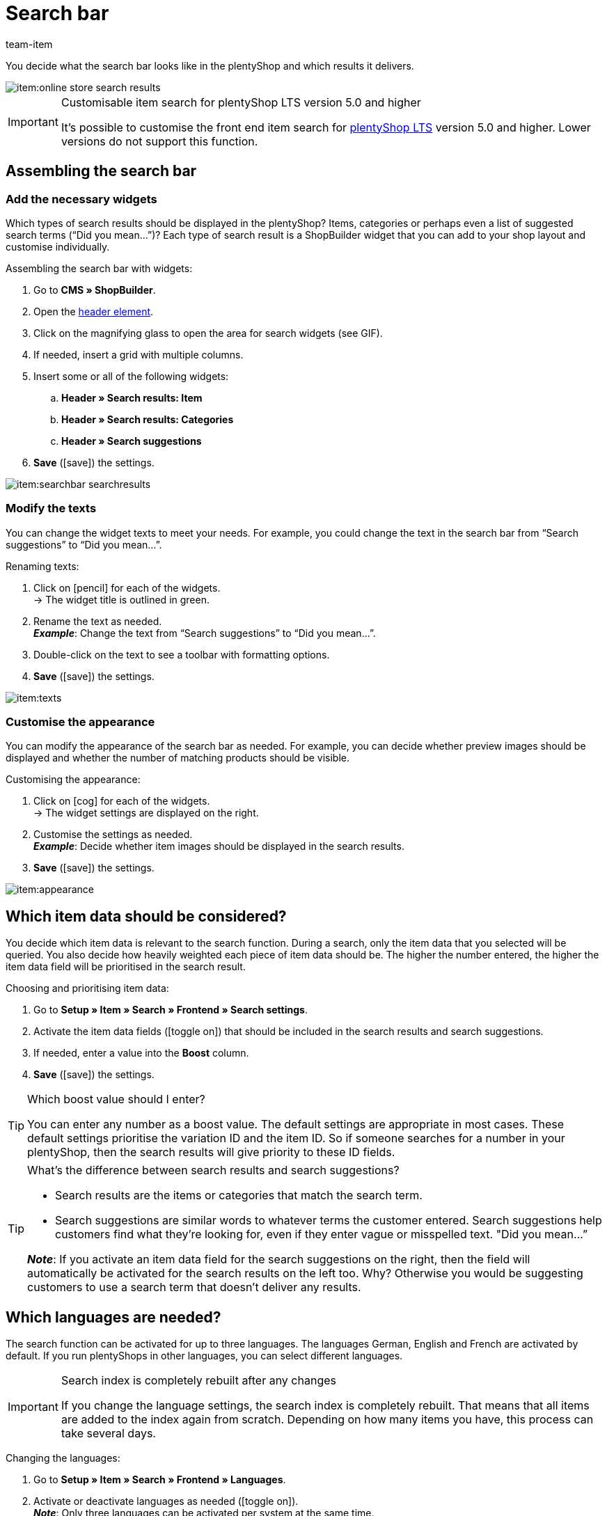 = Search bar
:keywords: Webshop search function, Webshop search, Store search, Shop search, Search function, Search bar, Search field, Search, Frontend, Front end, Frontend search, Front end search, Item search, Search suggestion, Search suggestions, Frontend item search, Search term, Search terms, Weighting, Boost, Boost value
:description: Learn how to design the search bar and search suggestions.
:id: VRJ6UJY
:author: team-item

////
zuletzt bearbeitet 28.10.2021
////

You decide what the search bar looks like in the plentyShop and which results it delivers.

image::item:online-store-search-results.png[]

[IMPORTANT]
.Customisable item search for plentyShop LTS version 5.0 and higher
====
It’s possible to customise the front end item search for link:https://marketplace.plentymarkets.com/en/plugins/sales/online-shops/ceres_4697[plentyShop LTS] version 5.0 and higher.
Lower versions do not support this function.
====

[#60]
== Assembling the search bar

[#62]
=== Add the necessary widgets

Which types of search results should be displayed in the plentyShop?
Items, categories or perhaps even a list of suggested search terms (“Did you mean...”)?
Each type of search result is a ShopBuilder widget that you can add to your shop layout and customise individually.

[.instruction]
Assembling the search bar with widgets:

. Go to *CMS » ShopBuilder*.
. Open the xref:online-store:shop-builder.adoc#32[header element].
. Click on the magnifying glass to open the area for search widgets (see GIF).
. If needed, insert a grid with multiple columns.
. Insert some or all of the following widgets:
.. *Header » Search results: Item*
.. *Header » Search results: Categories*
.. *Header » Search suggestions*
. *Save* (icon:save[set=plenty, role="darkGrey"]) the settings.

image::item:searchbar-searchresults.gif[]

[#65]
=== Modify the texts

////
fast genau den selben Text findet man in die Suchfilter-Seite (frontend-artikelsuche-verwalten.adoc)
////

You can change the widget texts to meet your needs.
For example, you could change the text in the search bar from “Search suggestions” to “Did you mean...”.

[.instruction]
Renaming texts:

. Click on icon:pencil[role="darkGrey"] for each of the widgets. +
→ The widget title is outlined in green.
. Rename the text as needed. +
*_Example_*: Change the text from “Search suggestions” to “Did you mean...”.
. Double-click on the text to see a toolbar with formatting options.
. *Save* (icon:save[set=plenty, role="darkGrey"]) the settings.

image::item:texts.gif[]

[#67]
=== Customise the appearance

You can modify the appearance of the search bar as needed.
For example, you can decide whether preview images should be displayed and whether the number of matching products should be visible.

[.instruction]
Customising the appearance:

. Click on icon:cog[role="darkGrey"] for each of the widgets. +
→ The widget settings are displayed on the right.
. Customise the settings as needed. +
*_Example_*: Decide whether item images should be displayed in the search results.
. *Save* (icon:save[set=plenty, role="darkGrey"]) the settings.

image::item:appearance.gif[]

[#70]
== Which item data should be considered?

////
den selben Text findet man in die Suchfilter-Seite (frontend-artikelsuche-verwalten.adoc)
once it's been developed, add info that the seller can choose a text property to have a specific variation found under a different term like Blume and Tulpe
////

//tag::boost[]
You decide which item data is relevant to the search function.
During a search, only the item data that you selected will be queried.
You also decide how heavily weighted each piece of item data should be.
The higher the number entered, the higher the item data field will be prioritised in the search result.

[.instruction]
Choosing and prioritising item data:

. Go to *Setup » Item » Search » Frontend » Search settings*.
. Activate the item data fields (icon:toggle-on[role="green"]) that should be included in the search results and search suggestions.
. If needed, enter a value into the *Boost* column.
. *Save* (icon:save[set=plenty, role="green"]) the settings.

[TIP]
.Which boost value should I enter?
====
You can enter any number as a boost value.
The default settings are appropriate in most cases.
These default settings prioritise the variation ID and the item ID.
So if someone searches for a number in your plentyShop, then the search results will give priority to these ID fields.
====

[TIP]
.What’s the difference between search results and search suggestions?
====
* Search results are the items or categories that match the search term.
* Search suggestions are similar words to whatever terms the customer entered.
Search suggestions help customers find what they’re looking for, even if they enter vague or misspelled text.
"Did you mean…​”

*_Note_*: If you activate an item data field for the search suggestions on the right, then the field will automatically be activated for the search results on the left too. Why? Otherwise you would be suggesting customers to use a search term that doesn’t deliver any results.
====
//end::boost[]

[#75]
== Which languages are needed?

////
den selben Text findet man in die Suchfilter-Seite (frontend-artikelsuche-verwalten.adoc)
////

//tag::sprachen[]
The search function can be activated for up to three languages.
The languages German, English and French are activated by default.
If you run plentyShops in other languages, you can select different languages.

[IMPORTANT]
.Search index is completely rebuilt after any changes
====
If you change the language settings, the search index is completely rebuilt.
That means that all items are added to the index again from scratch.
Depending on how many items you have, this process can take several days.
====

[.instruction]
Changing the languages:

. Go to *Setup » Item » Search » Frontend » Languages*.
. Activate or deactivate languages as needed (icon:toggle-on[role="blue"]). +
*_Note_*: Only three languages can be activated per system at the same time.
. *Save* (icon:save[set=plenty, role="green"]) the settings. +
→ The items are added to the search index for the activated languages.
//end::sprachen[]

[#80]
== Dealing with partial words

Imagine you sell earbuds.
If a store visitor enters “buds” into the search bar, then no direct results are displayed.
Why not? What can you do about it?

image::item:partial-words.png[]

Partial words are not directly found.
But you can still do a few things to help your customers find the right products.

* Add the xref:item:search-bar.adoc#62[search suggestions widget] to your search bar.
It is capable of finding partial words.
However, the search suggestions are not associated with specific items/variations, which means that no additional product information is displayed there.
* Go to *Setup » Assistants » Plugins » [Open plugin set] » plentyShop LTS* and navigate to the step *Search*.
Find the area *Search operator for search results* and select the search operator *“Or” operator*.
This makes it possible for search results with partial search terms to be displayed.
* Save the partial words as xref:item:managing-items.adoc#50[keywords or descriptive texts] within your item data records.
Then xref:item:search-bar.adoc#70[activate] the keywords or descriptions for the search results.

[#85]
== Sorting the search results

When a shop visitor enters a term into the search bar and hits “Enter”, he or she will land on a page with search results.
You can decide how the products are sorted on this results page, i.e. which product is displayed first, second, third, etc.

. Go to *Setup » Assistants » Plugins » [Open plugin set] » plentyShop LTS*.
. Navigate to the step *Search*.
. Find the area *Default sorting of search results*.
. Select the appropriate sorting option from the drop-down list. +
*_Note_*: If you choose *Relevance* or *Recommended*, then use the next steps to specify how exactly the results should be sorted.

[#90]
== Frequently Asked Questions (FAQ)

[.collapseBox]
.*Can I rename the texts? I don’t like “Items”, “Categories” and “Search suggestions”.*
--

Yes.
You can change the texts to meet your needs.
For example, you could rename the “Search suggestions” widget to “Did you mean...”.
xref:item:search-bar.adoc#65[Further information].

--

[.collapseBox]
.*I want item images to appear in the search preview. Can I do that?*
--

You can modify the appearance of the search bar as needed.
For example, you can decide whether preview images should be displayed and whether the number of matching products should be visible.
xref:item:search-bar.adoc#67[Further information].

--

[.collapseBox]
.*Will partial words also be found?*
--
Not directly.
But you can do a few things to change that.
xref:item:search-bar.adoc#80[Further information].

--

[.collapseBox]
.*When I press enter, the search results don’t make sense. Why?*
--
Check xref:item:search-bar.adoc#85[how the search results are sorted]:

. Switch the sorting option to relevance.
. Contact link:https://forum.plentymarkets.com/c/item[team item in the forum], and ask them to update the index.

Switching to relevance should improve the search results.

--

[.collapseBox]
.*My plentyShop is available in multiple languages. What should I do?*
--

. The search function can be activated for up to three languages.
The languages German, English and French are activated by default.
If you run plentyShops in other languages, you can select different languages.
xref:item:search-bar.adoc#75[Further information].
. Furthermore, you’ll need to assemble the search bar for every language, i.e. add widgets, customise the text and the appearance.
xref:item:search-bar.adoc#60[Further information].

--

[.collapseBox]
.*Can I also create search filters (facets)?*
--

Yes.
Shop visitors can use search filters to limit which products they see.
For example, only black Nike shoes that cost less than €150.
The more products a shop category includes, the more important search filters are.
xref:item:frontend-item-search.adoc#[Further information].

--

